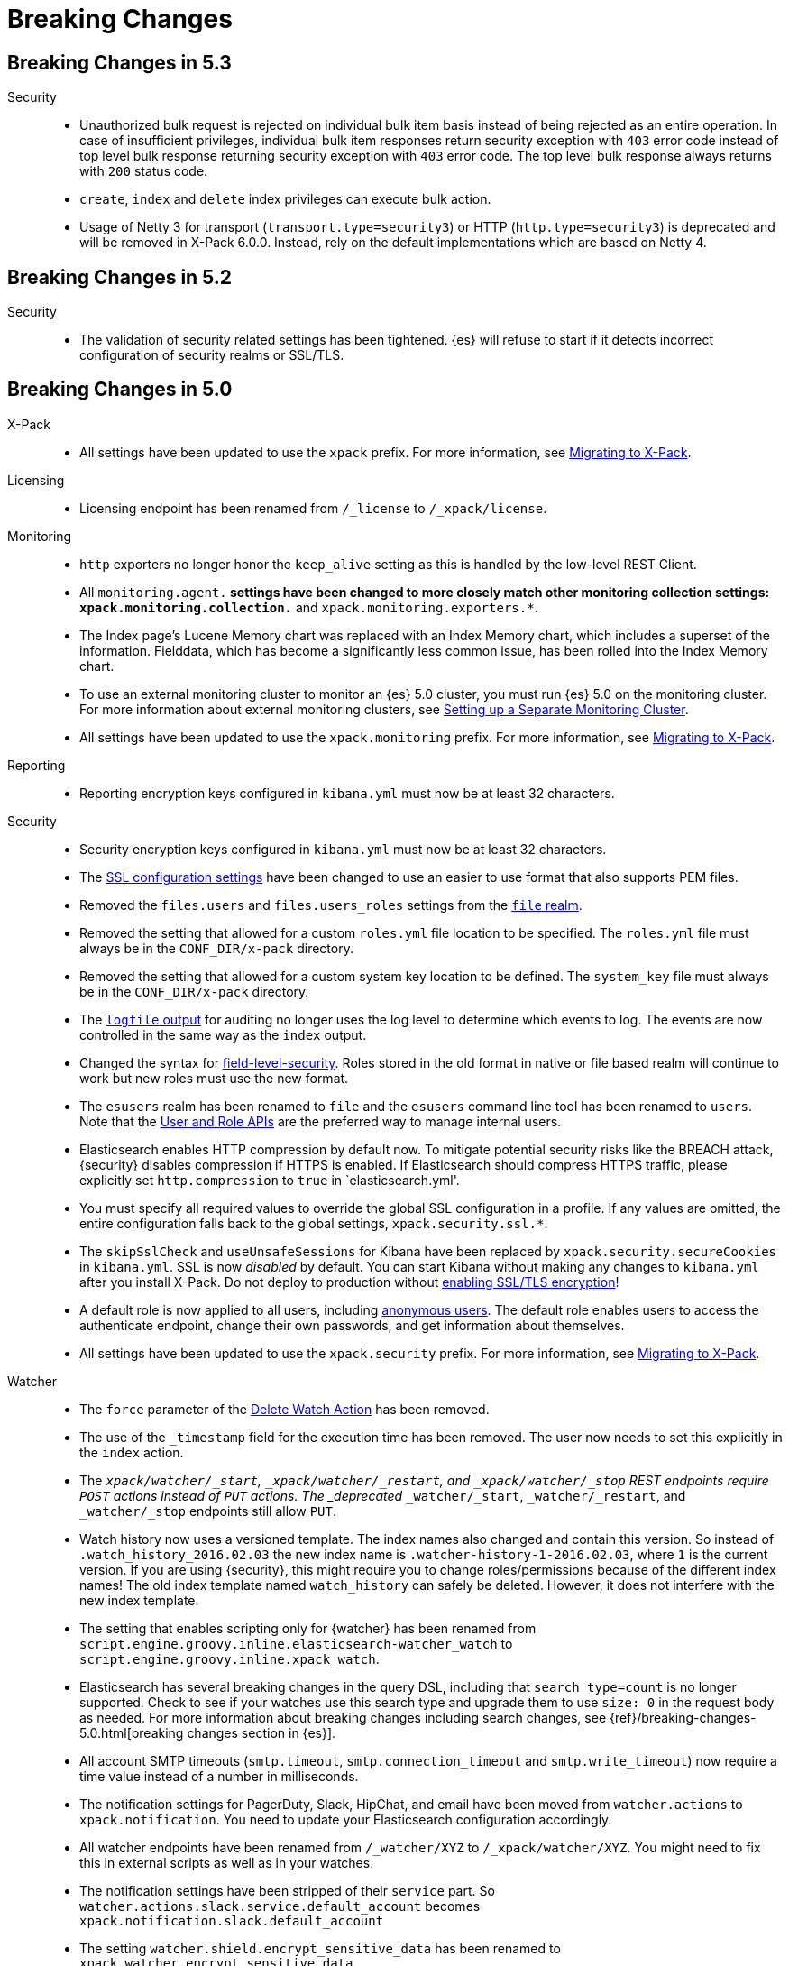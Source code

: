 [[xpack-breaking-changes]]
= Breaking Changes

[partintro]
--
This section discusses the changes that you need to be aware of when migrating
your application from one version of {xpack} to another.

As a general rule, we strive to keep backwards compatibility between minor
versions (for example, 5.x to 5.y), but there might be breaking changes between
major versions (for example, 5.x to 6.y). Breaking changes are also listed at
the top of the <<xpack-release-notes,release notes>> for each version.

* <<xpack-breaking-5.3.0>>
* <<xpack-breaking-5.2.0>>
* <<xpack-breaking-5.0.0>>
* <<xpack-breaking-2.4.2>>
* <<xpack-breaking-2.4.1>>
* <<xpack-breaking-2.4.0>>
* <<xpack-breaking-2.1.0>>
* <<xpack-breaking-2.0.1>>
* <<xpack-breaking-2.0.0>>
* <<xpack-breaking-1.3.0>>

--

[[xpack-breaking-5.3.0]]
== Breaking Changes in 5.3

Security::
* Unauthorized bulk request is rejected on individual bulk item basis instead of
being rejected as an entire operation. In case of insufficient privileges,
individual bulk item responses return security exception with `403` error code
instead of top level bulk response returning security exception with `403` error
code. The top level bulk response always returns with `200` status code.
* `create`, `index` and `delete` index privileges can execute bulk action.
* Usage of Netty 3 for transport (`transport.type=security3`) or HTTP
(`http.type=security3`) is deprecated and will be removed in X-Pack 6.0.0.
Instead, rely on the default implementations which are based on Netty 4.

[[xpack-breaking-5.2.0]]
== Breaking Changes in 5.2

Security::
* The validation of security related settings has been tightened. {es} will
refuse to start if it detects incorrect configuration of security realms or SSL/TLS.

[[xpack-breaking-5.0.0]]
== Breaking Changes in 5.0

X-Pack::
* All settings have been updated to use the `xpack` prefix. For more
information, see <<migrating-to-xpack, Migrating to X-Pack>>.

Licensing::
* Licensing endpoint has been renamed from `/_license` to `/_xpack/license`.

Monitoring::
* `http` exporters no longer honor the `keep_alive` setting as this is handled
by the low-level REST Client.
* All `monitoring.agent.*` settings have been changed to more closely
match other monitoring collection settings: `xpack.monitoring.collection.*`
and `xpack.monitoring.exporters.*`.
* The Index page's Lucene Memory chart was replaced with an Index Memory chart,
which includes a superset of the information. Fielddata, which has become a
significantly less common issue, has been rolled into the Index Memory chart.
* To use an external monitoring cluster to monitor an {es} 5.0
cluster, you must run {es} 5.0 on the monitoring cluster. For more
information about external monitoring clusters,
see <<monitoring-cluster,Setting up a Separate Monitoring Cluster>>.
* All settings have been updated to use the `xpack.monitoring` prefix. For more
information, see <<migrating-to-xpack, Migrating to X-Pack>>.

Reporting::
* Reporting encryption keys configured in `kibana.yml` must now be at least
32 characters.

Security::
* Security encryption keys configured in `kibana.yml` must now be at least
32 characters.
* The <<security-tls-ssl-migrate,SSL configuration settings>> have been changed
to use an easier to use format that also supports PEM files.
* Removed the `files.users` and `files.users_roles` settings from the
<<file-realm, `file` realm>>.
* Removed the setting that allowed for a custom `roles.yml` file location
to be specified. The `roles.yml` file must always be in the `CONF_DIR/x-pack`
directory.
* Removed the setting that allowed for a custom system key location to be
defined. The `system_key` file must always be in the `CONF_DIR/x-pack`
directory.
* The <<audit-log-output, `logfile` output>> for auditing no longer uses the
log level to determine which events to log. The events are now controlled
in the same way as the `index` output.
* Changed the syntax for <<field-level-security, field-level-security>>. Roles
stored in the old format in native or file based realm will continue to work
but new roles must use the new format.
* The `esusers` realm has been renamed to `file` and the `esusers` command line
tool has been renamed to `users`. Note that the
<<managing-native-users, User and Role APIs>> are the preferred way to manage
internal users.
* Elasticsearch enables HTTP compression by default now. To mitigate potential
security risks like the BREACH attack, {security} disables compression if HTTPS
is enabled. If Elasticsearch should compress HTTPS traffic, please explicitly
set `http.compression` to `true` in `elasticsearch.yml'.
* You must specify all required values to override the global SSL configuration
in a profile. If any values are omitted, the entire configuration falls back to
the global settings,  `xpack.security.ssl.*`.
* The `skipSslCheck` and `useUnsafeSessions` for Kibana have been replaced by
`xpack.security.secureCookies` in `kibana.yml`. SSL is now _disabled_ by default.
You can start Kibana without making any changes to `kibana.yml` after you install
X-Pack. Do not deploy to production without <<encrypting-communications, enabling
SSL/TLS encryption>>!
* A default role is now applied to all users, including
<<anonymous-access, anonymous users>>. The default role enables users to
access the authenticate endpoint, change their own passwords, and get
information about themselves.
* All settings have been updated to use the `xpack.security` prefix. For more
information, see <<migrating-to-xpack, Migrating to X-Pack>>.

Watcher::
* The `force` parameter of the
<<watcher-api-delete-watch, Delete Watch Action>> has been removed.
* The use of the `_timestamp` field for the execution time has been removed.
The user now needs to set this explicitly in the `index` action.
* The `_xpack/watcher/_start`, `_xpack/watcher/_restart`, and
`_xpack/watcher/_stop` REST endpoints require `POST` actions instead of
`PUT` actions. The _deprecated_ `_watcher/_start`, `_watcher/_restart`, and
`_watcher/_stop` endpoints still allow `PUT`.
* Watch history now uses a versioned template. The index names also changed
and contain this version. So instead of `.watch_history_2016.02.03` the new
index name is `.watcher-history-1-2016.02.03`, where `1` is the current
version. If you are using {security}, this might require you to change
roles/permissions because of the different index names! The old index template
named `watch_history` can safely be deleted. However, it does not interfere
with the new index template.
* The setting that enables scripting only for {watcher} has been renamed from
`script.engine.groovy.inline.elasticsearch-watcher_watch` to
`script.engine.groovy.inline.xpack_watch`.
* Elasticsearch has several breaking changes in the query DSL, including that
`search_type=count` is no longer supported. Check to see if your watches use
this search type and upgrade them to use `size: 0` in the request body as
needed. For more information about breaking changes including search changes,
see {ref}/breaking-changes-5.0.html[breaking changes section in {es}].
* All account SMTP timeouts (`smtp.timeout`, `smtp.connection_timeout` and
`smtp.write_timeout`) now require a time value instead of a number in
milliseconds.
* The notification settings for PagerDuty, Slack, HipChat, and email have been
moved from `watcher.actions` to `xpack.notification`. You need to update your
Elasticsearch configuration accordingly.
* All watcher endpoints have been renamed from `/_watcher/XYZ` to
`/_xpack/watcher/XYZ`. You might need to fix this in external scripts as well
as in your watches.
* The notification settings have been stripped of their `service` part. So
`watcher.actions.slack.service.default_account` becomes
`xpack.notification.slack.default_account`
* The setting `watcher.shield.encrypt_sensitive_data` has been renamed to
`xpack.watcher.encrypt_sensitive_data`


[[xpack-breaking-2.4.2]]
== Breaking Changes in Shield 2.4.2

* Shield on tribe nodes now requires `tribe.on_conflict` to prefer one of the clusters.


[[xpack-breaking-2.4.1]]
== Breaking Changes in Reporting 2.4.1

* To prevent abuse, the reporting endpoints now require requests to be submitted
as HTTP POST requests rather than GET requests.
* Requests must include the `kbn-xsrf` header added in {kib} 4.6.1. You should
upgrade to {kib} 4.6.1 to use Reporting 2.4.1.


[[xpack-breaking-2.4.0]]
== Breaking Changes in Shield 2.4.0

* The `monitor` cluster privilege now grants access to the GET `/_license` API


[[xpack-breaking-2.1.0]]
== Breaking Changes in Shield 2.1.0

* Same as 2.0.1.
<<field-and-document-access-control, Document and Field Level Security>> is now
disabled by default. Set `shield.dls_fls.enabled` to `true` in `elasticsearch.yml`
to enable it. You cannot submit `_bulk` update requests when document and field
level security is enabled.


[[xpack-breaking-2.0.1]]
== Breaking Changes in Shield 2.0.1

* <<field-and-document-access-control, Document and Field Level Security>> is
now disabled by default. Set `shield.dls_fls.enabled` to `true` in
`elasticsearch.yml` to enable it. You cannot submit `_bulk` update requests when
document and field level security is enabled.


[[xpack-breaking-2.0.0]]
== Breaking Changes in 2.0.0

Marvel::
* Monitoring 2.0.0 is a complete rewrite from Monitoring 1.3. If you are
upgrading from Monitoring 1.3, note that the Monitoring agent plugin only needs
to be installed on the {es} nodes you are monitoring. If you need to stop
collecting data from a node, remove the plugin or set the
`xpack.monitoring.enabled` configuration parameter to `false`. (The
`xpack.monitoring.agent.enabled` parameter is no longer supported.)

Shield::
* All files that Shield uses must be kept in the
<<security-files-location, configuration directory>> due to the enhanced
security of {es} 2.0.
* The network format has been changed from all previous versions of Shield and
a full cluster restart is required to upgrade to Shield 2.0.

Watcher::
* The dynamic index names support has been removed and Elasticsearch's date math
index names support should be used instead. The only difference between Watcher's
dynamic index names support and Elasticsearch's date math index names support is
how timezones are expressed. In Watcher this is done via node settings, in {es}
the timezone is part of the date math index names support. Only if you're using
dynamic index names with timezones in Watcher then you need to upgrade your
watches after the upgrade, otherwise your watches will work as they did before
the upgrade. For example if `watcher.dynamic_indices.time_zone` setting was set
to `+01:00` and a watch has the following index name `<logstash-{now/d}>` then
after the upgrade you need to update this watch to use the following index
name `<logstash-{now/d{YYYY.MM.dd|+01:00}}>`.


[[xpack-breaking-1.3.0]]
== Breaking Changes in Shield 1.3.0

* The `sha2` and `apr1` hashing algorithms have been removed as options for the
<<cache-hash-algo,`cache.hash_algo` setting>>. If your existing Shield
installation uses either of these options, remove the setting and use the default
`ssha256` algorithm.
* The `users` file now only supports `bcrypt` password hashing. All existing
passwords stored using the `esusers` tool have been hashed with `bcrypt` and are
not affected.
